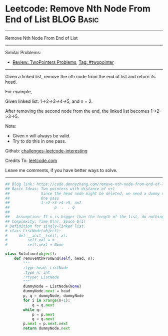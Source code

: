 * Leetcode: Remove Nth Node From End of List                                              :BLOG:Basic:
#+STARTUP: showeverything
#+OPTIONS: toc:nil \n:t ^:nil creator:nil d:nil
:PROPERTIES:
:type:     linkedlist, removeitem, twopointer
:END:
---------------------------------------------------------------------
Remove Nth Node From End of List
---------------------------------------------------------------------
Similar Problems:
- [[https://code.dennyzhang.com/review-twopointer][Review: TwoPointers Problems]], [[https://code.dennyzhang.com/tag/twopointer][Tag: #twopointer]]
---------------------------------------------------------------------
Given a linked list, remove the nth node from the end of list and return its head.

For example,

   Given linked list: 1->2->3->4->5, and n = 2.

   After removing the second node from the end, the linked list becomes 1->2->3->5.

Note:
- Given n will always be valid.
- Try to do this in one pass.

Github: [[https://github.com/DennyZhang/challenges-leetcode-interesting/tree/master/problems/remove-nth-node-from-end-of-list][challenges-leetcode-interesting]]

Credits To: [[https://leetcode.com/problems/remove-nth-node-from-end-of-list/description/][leetcode.com]]

Leave me comments, if you have better ways to solve.
---------------------------------------------------------------------
#+BEGIN_SRC python
## Blog link: https://code.dennyzhang.com/remove-nth-node-from-end-of-list
## Basic Ideas: Two pointers with distance of n+1
##              Since the head node might be deleted, we need a dummy node
##              One pass
##              1->2->3->4->5, n=2
##                    p  .  . q
##
##   Assumption: If n is bigger than the length of the list, do nothing
## Complexity: Time O(n), Space O(1)
# Definition for singly-linked list.
# class ListNode(object):
#     def __init__(self, x):
#         self.val = x
#         self.next = None

class Solution(object):
    def removeNthFromEnd(self, head, n):
        """
        :type head: ListNode
        :type n: int
        :rtype: ListNode
        """
        dummyNode = ListNode(None)
        dummyNode.next = head
        p, q = dummyNode, dummyNode
        for i in xrange(n+1):
            q = q.next
        while q:
            p = p.next
            q = q.next
        p.next = p.next.next
        return dummyNode.next
#+END_SRC

#+BEGIN_HTML
<div style="overflow: hidden;">
<div style="float: left; padding: 5px"> <a href="https://www.linkedin.com/in/dennyzhang001"><img src="https://www.dennyzhang.com/wp-content/uploads/sns/linkedin.png" alt="linkedin" /></a></div>
<div style="float: left; padding: 5px"><a href="https://github.com/DennyZhang"><img src="https://www.dennyzhang.com/wp-content/uploads/sns/github.png" alt="github" /></a></div>
<div style="float: left; padding: 5px"><a href="https://www.dennyzhang.com/slack" target="_blank" rel="nofollow"><img src="http://slack.dennyzhang.com/badge.svg" alt="slack"/></a></div>
</div>
#+END_HTML
